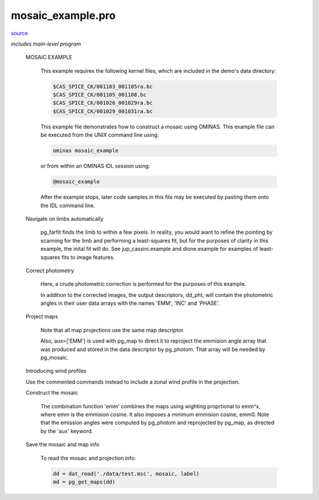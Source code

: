 mosaic\_example.pro
===================================================================================================

`source <./`mosaic_example.pro>`_


*includes main-level program*




 MOSAIC EXAMPLE

   This example requires the following kernel files, which are
   included in the demo's data directory:

   .. code:: IDL

    $CAS_SPICE_CK/001103_001105ra.bc
    $CAS_SPICE_CK/001105_001108.bc
    $CAS_SPICE_CK/001026_001029ra.bc
    $CAS_SPICE_CK/001029_001031ra.bc
   
   This example file demonstrates how to construct a mosaic using OMINAS.
   This example file can be executed from the UNIX command line using:

   .. code:: IDL


  	  ominas mosaic_example

   or from within an OMINAS IDL session using:

   .. code:: IDL


  	  @mosaic_example

   After the example stops, later code samples in this file may be executed by
   pasting them onto the IDL command line.

 Navigate on limbs automatically

   pg_farfit finds the limb to within a few pixels.  In reality, you would
   want to refine the pointing by scanning for the limb and performing a
   least-squares fit, but for the purposes of clarity in this example, the
   inital fit will do.  See jup_cassini.example and dione.example for examples
   of least-squares fits to image features.

 Correct photometry

   Here, a crude photometric correction is performed for the purposes
   of this example.

   In addition to the corrected images, the output descriptors, dd_pht,
   will contain the photometric angles in their user data arrays with
   the names 'EMM', 'INC' and 'PHASE'.

 Project maps

   Note that all map projections use the same map descriptor.

   Also, aux=['EMM'] is used with pg_map to direct it to reproject
   the emmision angle array that was produced and stored in the data descriptor
   by pg_photom.  That array will be needed by pg_mosaic.

 Introducing wind profiles

 Use the commented commands instead to include a zonal wind profile in
 the projection.

 Construct the mosaic

   The combination function 'emm' combines the maps
   using wighting proprtional to emm^x, where emm is the emmision
   cosine.  It also imposes a minimum emmision cosine, emm0.  Note
   that the emission angles were computed by pg_photom and
   reprojected by pg_map, as directed by the 'aux' keyword.

 Save the mosaic and map info

   To read the mosaic and projection info:

   .. code:: IDL

    dd = dat_read('./data/test.msc', mosaic, label)
    md = pg_get_maps(dd)





















